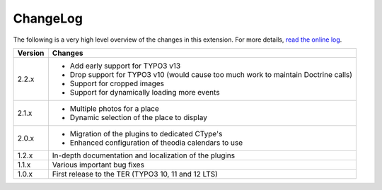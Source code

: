 ﻿.. include:: ../Includes.rst.txt
.. _changelog:

ChangeLog
=========

The following is a very high level overview of the changes in this extension.
For more details,
`read the online log <https://github.com/xperseguers/theodia/commits/main>`_.


=======  ======================================================
Version  Changes
=======  ======================================================
2.2.x    - Add early support for TYPO3 v13
         - Drop support for TYPO3 v10 (would cause too much
           work to maintain Doctrine calls)
         - Support for cropped images
         - Support for dynamically loading more events
2.1.x    - Multiple photos for a place
         - Dynamic selection of the place to display
2.0.x    - Migration of the plugins to dedicated CType's
         - Enhanced configuration of theodia calendars to use
1.2.x    In-depth documentation and localization of the plugins
1.1.x    Various important bug fixes
1.0.x    First release to the TER (TYPO3 10, 11 and 12 LTS)
=======  ======================================================
